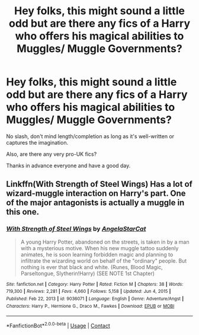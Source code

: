 #+TITLE: Hey folks, this might sound a little odd but are there any fics of a Harry who offers his magical abilities to Muggles/ Muggle Governments?

* Hey folks, this might sound a little odd but are there any fics of a Harry who offers his magical abilities to Muggles/ Muggle Governments?
:PROPERTIES:
:Author: FirstHomosapien
:Score: 1
:DateUnix: 1621784055.0
:DateShort: 2021-May-23
:FlairText: Request
:END:
No slash, don't mind length/completion as long as it's well-written or captures the imagination.

Also, are there any very pro-UK fics?

Thanks in advance everyone and have a good day.


** Linkffn(With Strength of Steel Wings) Has a lot of wizard-muggle interaction on Harry's part. One of the major antagonists is actually a muggle in this one.
:PROPERTIES:
:Author: xshadowfax
:Score: 4
:DateUnix: 1621785290.0
:DateShort: 2021-May-23
:END:

*** [[https://www.fanfiction.net/s/9036071/1/][*/With Strength of Steel Wings/*]] by [[https://www.fanfiction.net/u/717542/AngelaStarCat][/AngelaStarCat/]]

#+begin_quote
  A young Harry Potter, abandoned on the streets, is taken in by a man with a mysterious motive. When his new muggle tattoo suddenly animates, he is soon learning forbidden magic and planning to infiltrate the wizarding world on behalf of the "ordinary" people. But nothing is ever that black and white. (Runes, Blood Magic, Parseltongue, Slytherin!Harry) (SEE NOTE 1st Chapter)
#+end_quote

^{/Site/:} ^{fanfiction.net} ^{*|*} ^{/Category/:} ^{Harry} ^{Potter} ^{*|*} ^{/Rated/:} ^{Fiction} ^{M} ^{*|*} ^{/Chapters/:} ^{38} ^{*|*} ^{/Words/:} ^{719,300} ^{*|*} ^{/Reviews/:} ^{2,281} ^{*|*} ^{/Favs/:} ^{4,660} ^{*|*} ^{/Follows/:} ^{5,158} ^{*|*} ^{/Updated/:} ^{Jun} ^{4,} ^{2015} ^{*|*} ^{/Published/:} ^{Feb} ^{22,} ^{2013} ^{*|*} ^{/id/:} ^{9036071} ^{*|*} ^{/Language/:} ^{English} ^{*|*} ^{/Genre/:} ^{Adventure/Angst} ^{*|*} ^{/Characters/:} ^{Harry} ^{P.,} ^{Hermione} ^{G.,} ^{Draco} ^{M.,} ^{Fawkes} ^{*|*} ^{/Download/:} ^{[[http://www.ff2ebook.com/old/ffn-bot/index.php?id=9036071&source=ff&filetype=epub][EPUB]]} ^{or} ^{[[http://www.ff2ebook.com/old/ffn-bot/index.php?id=9036071&source=ff&filetype=mobi][MOBI]]}

--------------

*FanfictionBot*^{2.0.0-beta} | [[https://github.com/FanfictionBot/reddit-ffn-bot/wiki/Usage][Usage]] | [[https://www.reddit.com/message/compose?to=tusing][Contact]]
:PROPERTIES:
:Author: FanfictionBot
:Score: 1
:DateUnix: 1621785316.0
:DateShort: 2021-May-23
:END:
